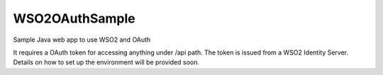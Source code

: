 ===============================
WSO2OAuthSample
===============================

.. image:: https://travis-ci.org/jasondaicoder/wso2oauthsample.svg?branch=master
        :target: https://travis-ci.org/jasondaicoder/wso2oauthsample
        
Sample Java web app to use WSO2 and OAuth

It requires a OAuth token for accessing anything under /api path. The token is issued from a WSO2 Identity Server. Details on how to set up the environment will be provided soon.
